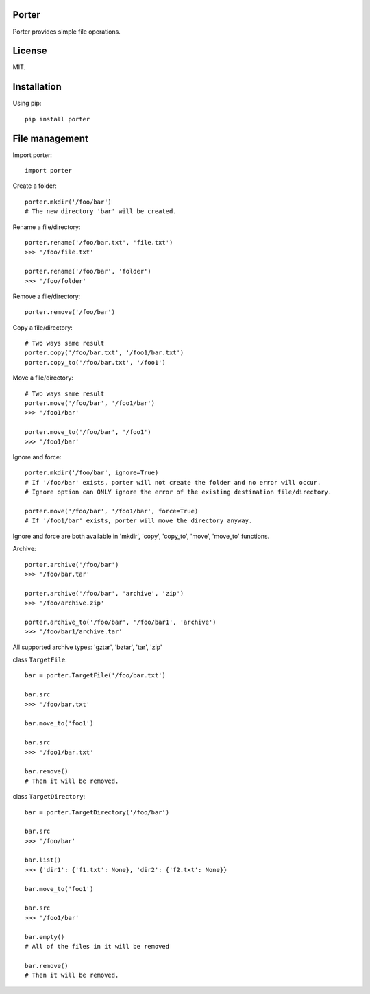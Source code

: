 Porter
------

.. image:: https://travis-ci.org/shunfan/porter.png?branch=master
    :target: https://travis-ci.org/shunfan/porter

.. image:: https://coveralls.io/repos/shunfan/porter/badge.png?branch=master
    :target: https://coveralls.io/r/shunfan/porter?branch=master

Porter provides simple file operations.

License
-------

MIT.

Installation
------------

Using pip::

    pip install porter

File management
---------------

Import porter::

    import porter

Create a folder::

    porter.mkdir('/foo/bar')
    # The new directory 'bar' will be created.

Rename a file/directory::

    porter.rename('/foo/bar.txt', 'file.txt')
    >>> '/foo/file.txt'

    porter.rename('/foo/bar', 'folder')
    >>> '/foo/folder'

Remove a file/directory::

    porter.remove('/foo/bar')

Copy a file/directory::

    # Two ways same result
    porter.copy('/foo/bar.txt', '/foo1/bar.txt')
    porter.copy_to('/foo/bar.txt', '/foo1')

Move a file/directory::

    # Two ways same result
    porter.move('/foo/bar', '/foo1/bar')
    >>> '/foo1/bar'

    porter.move_to('/foo/bar', '/foo1')
    >>> '/foo1/bar'

Ignore and force::

    porter.mkdir('/foo/bar', ignore=True)
    # If '/foo/bar' exists, porter will not create the folder and no error will occur.
    # Ignore option can ONLY ignore the error of the existing destination file/directory.

    porter.move('/foo/bar', '/foo1/bar', force=True)
    # If '/foo1/bar' exists, porter will move the directory anyway.

Ignore and force are both available in 'mkdir', 'copy', 'copy_to', 'move', 'move_to' functions.

Archive::

    porter.archive('/foo/bar')
    >>> '/foo/bar.tar'

    porter.archive('/foo/bar', 'archive', 'zip')
    >>> '/foo/archive.zip'

    porter.archive_to('/foo/bar', '/foo/bar1', 'archive')
    >>> '/foo/bar1/archive.tar'

All supported archive types: 'gztar', 'bztar', 'tar', 'zip'

class ``TargetFile``::

    bar = porter.TargetFile('/foo/bar.txt')

    bar.src
    >>> '/foo/bar.txt'

    bar.move_to('foo1')

    bar.src
    >>> '/foo1/bar.txt'

    bar.remove()
    # Then it will be removed.

class ``TargetDirectory``::

    bar = porter.TargetDirectory('/foo/bar')

    bar.src
    >>> '/foo/bar'

    bar.list()
    >>> {'dir1': {'f1.txt': None}, 'dir2': {'f2.txt': None}}

    bar.move_to('foo1')

    bar.src
    >>> '/foo1/bar'

    bar.empty()
    # All of the files in it will be removed

    bar.remove()
    # Then it will be removed.

